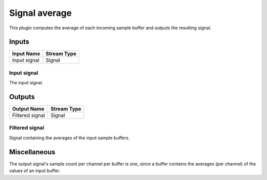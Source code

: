 .. _Doc_BoxAlgorithm_SignalAverage:

Signal average
==============


.. image:: images/Doc_BoxAlgorithm_SignalAverage.png

This plugin computes the average of each incoming sample
buffer and outputs the resulting signal.

Inputs
------

.. csv-table::
   :header: "Input Name", "Stream Type"

   "Input signal", "Signal"

Input signal
~~~~~~~~~~~~

The input signal.

Outputs
-------

.. csv-table::
   :header: "Output Name", "Stream Type"

   "Filtered signal", "Signal"

Filtered signal
~~~~~~~~~~~~~~~

Signal containing the averages of the input sample buffers.

.. _Doc_BoxAlgorithm_SignalAverage_Miscellaneous:

Miscellaneous
-------------

The output signal's sample count per channel per buffer is one,
since a buffer contains the averages (per channel) of the values
of an input buffer.

